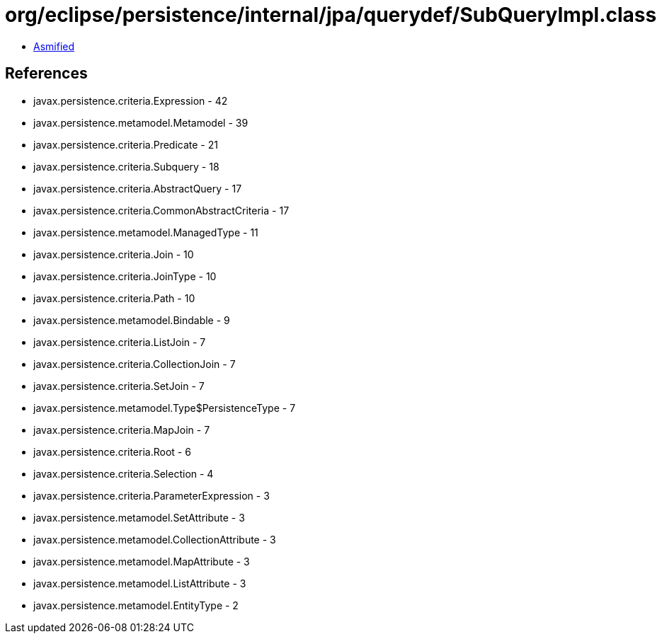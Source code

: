 = org/eclipse/persistence/internal/jpa/querydef/SubQueryImpl.class

 - link:SubQueryImpl-asmified.java[Asmified]

== References

 - javax.persistence.criteria.Expression - 42
 - javax.persistence.metamodel.Metamodel - 39
 - javax.persistence.criteria.Predicate - 21
 - javax.persistence.criteria.Subquery - 18
 - javax.persistence.criteria.AbstractQuery - 17
 - javax.persistence.criteria.CommonAbstractCriteria - 17
 - javax.persistence.metamodel.ManagedType - 11
 - javax.persistence.criteria.Join - 10
 - javax.persistence.criteria.JoinType - 10
 - javax.persistence.criteria.Path - 10
 - javax.persistence.metamodel.Bindable - 9
 - javax.persistence.criteria.ListJoin - 7
 - javax.persistence.criteria.CollectionJoin - 7
 - javax.persistence.criteria.SetJoin - 7
 - javax.persistence.metamodel.Type$PersistenceType - 7
 - javax.persistence.criteria.MapJoin - 7
 - javax.persistence.criteria.Root - 6
 - javax.persistence.criteria.Selection - 4
 - javax.persistence.criteria.ParameterExpression - 3
 - javax.persistence.metamodel.SetAttribute - 3
 - javax.persistence.metamodel.CollectionAttribute - 3
 - javax.persistence.metamodel.MapAttribute - 3
 - javax.persistence.metamodel.ListAttribute - 3
 - javax.persistence.metamodel.EntityType - 2
